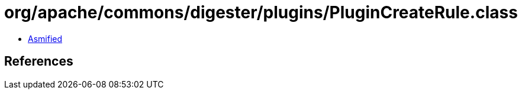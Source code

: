 = org/apache/commons/digester/plugins/PluginCreateRule.class

 - link:PluginCreateRule-asmified.java[Asmified]

== References

